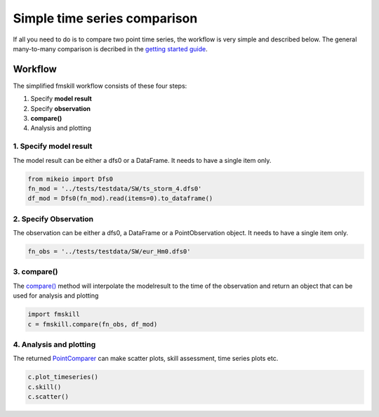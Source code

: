 .. _simple_compare:

Simple time series comparison
#############################

If all you need to do is to compare two point time series, the workflow is 
very simple and described below. The general many-to-many comparison is decribed 
in the `getting started guide <getting_started.html>`_.


Workflow
********

The simplified fmskill workflow consists of these four steps:

#. Specify **model result**
#. Specify **observation**
#. **compare()**
#. Analysis and plotting


1. Specify model result
=======================

The model result can be either a dfs0 or a DataFrame. It needs to have a single item only.

.. code-block:: python

    from mikeio import Dfs0
    fn_mod = '../tests/testdata/SW/ts_storm_4.dfs0'
    df_mod = Dfs0(fn_mod).read(items=0).to_dataframe()


2. Specify Observation
======================
The observation can be either a dfs0, a DataFrame or a PointObservation object. 
It needs to have a single item only.

.. code-block:: python

    fn_obs = '../tests/testdata/SW/eur_Hm0.dfs0'


3. compare()
============
The `compare() <api.html#fmskill.connection.compare>`_ method will interpolate the modelresult to the time of the observation
and return an object that can be used for analysis and plotting

.. code-block:: python

    import fmskill
    c = fmskill.compare(fn_obs, df_mod)


4. Analysis and plotting
========================

The returned `PointComparer <api.html#fmskill.comparison.PointComparer>`_ can make
scatter plots, skill assessment, time series plots etc.


.. code-block:: python

    c.plot_timeseries()
    c.skill()
    c.scatter()